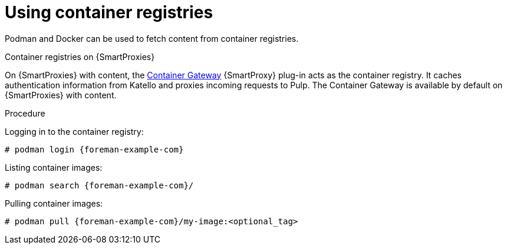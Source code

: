 [id="Using_Container_Registries_{context}"]
= Using container registries

Podman and Docker can be used to fetch content from container registries.

ifndef::orcharhino[]
.Container registries on {SmartProxies}

On {SmartProxies} with content, the https://github.com/Katello/smart_proxy_container_gateway[Container Gateway] {SmartProxy} plug-in acts as the container registry.
It caches authentication information from Katello and proxies incoming requests to Pulp.
The Container Gateway is available by default on {SmartProxies} with content.
endif::[]

.Procedure

Logging in to the container registry:
[options="nowrap", subs="+quotes,attributes"]
----
# podman login {foreman-example-com}
----

Listing container images:
[options="nowrap", subs="+quotes,attributes"]
----
# podman search {foreman-example-com}/
----

Pulling container images:
[options="nowrap", subs="+quotes,attributes"]
----
# podman pull {foreman-example-com}/my-image:<optional_tag>
----
